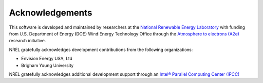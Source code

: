 .. _acknowledgements:

Acknowledgements
================

This software is developed and maintained by researchers at the `National Renewable Energy Laboratory <https://www.nrel.gov>`_ with funding from U.S.     
Department of Energy (DOE) Wind Energy Technology Office through the `Atmosphere to electrons (A2e) <https://a2e.energy.gov>`_ research initiative.

NREL gratefully acknowledges development contributions from the following organizations:

* Envision Energy USA, Ltd

* Brigham Young University

NREL gratefully acknowledges additional development support through an
`Intel® Parallel Computing Center (IPCC) <https://software.intel.com/en-us/ipcc>`_

